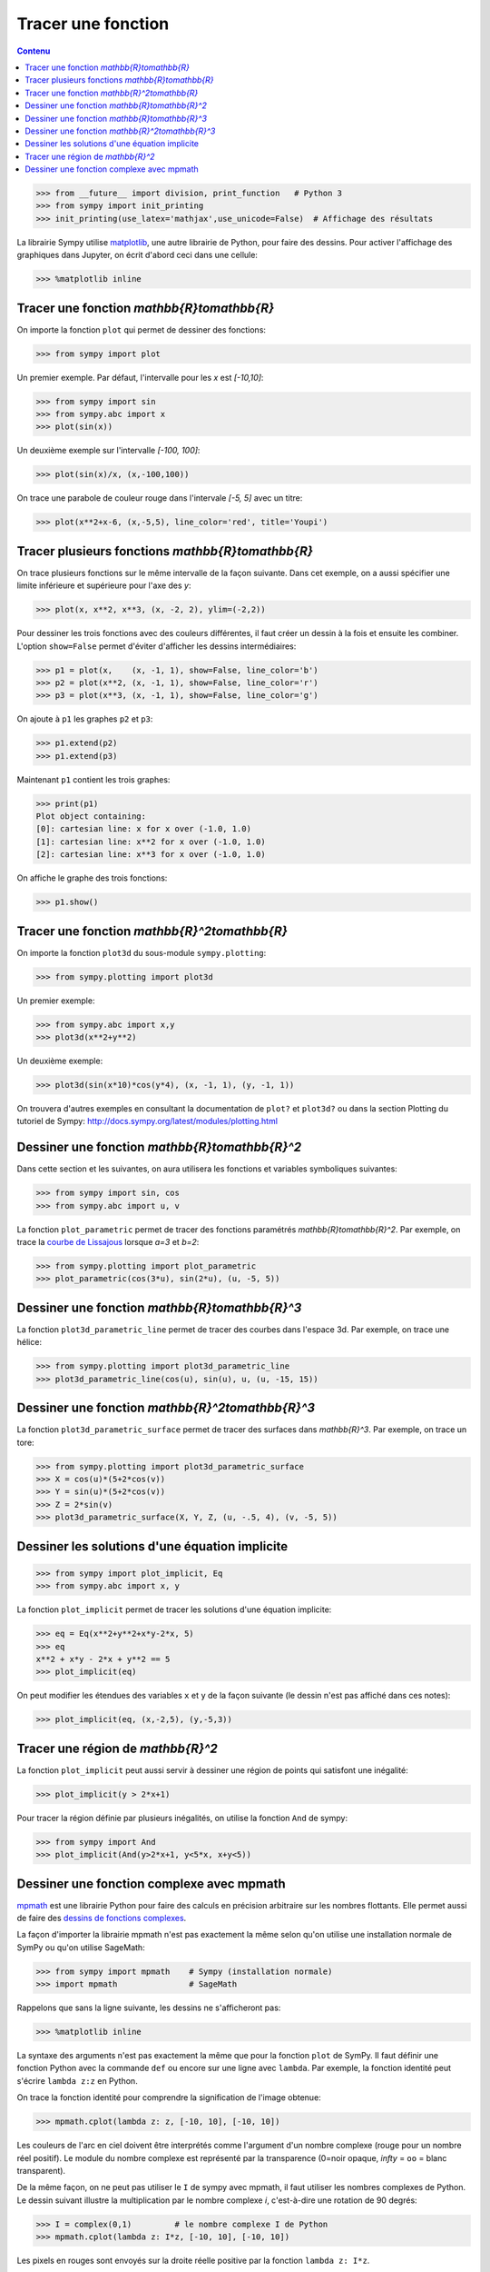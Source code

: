
Tracer une fonction
===================

.. contents:: **Contenu**
   :local:

.. code:: pycon

    >>> from __future__ import division, print_function   # Python 3
    >>> from sympy import init_printing
    >>> init_printing(use_latex='mathjax',use_unicode=False)  # Affichage des résultats

La librairie Sympy utilise matplotlib__, une autre librairie de Python, pour
faire des dessins. Pour activer l'affichage des graphiques dans Jupyter, on
écrit d'abord ceci dans une cellule:

.. code:: pycon

    >>> %matplotlib inline

__ http://matplotlib.org/ 

Tracer une fonction `\mathbb{R}\to\mathbb{R}`
---------------------------------------------

On importe la fonction ``plot`` qui permet de dessiner des fonctions:

.. code:: pycon

    >>> from sympy import plot  

Un premier exemple. Par défaut, l'intervalle pour les `x` est `[-10,10]`:

.. code:: pycon

    >>> from sympy import sin
    >>> from sympy.abc import x
    >>> plot(sin(x))

.. image:: images/sin_x.png
   :width: 7cm

Un deuxième exemple sur l'intervalle `[-100, 100]`:

.. code:: pycon

    >>> plot(sin(x)/x, (x,-100,100))

.. image:: images/sinx_x.png
   :width: 7cm

On trace une parabole de couleur rouge dans l'intervale `[-5, 5]` avec un titre:

.. code:: pycon

    >>> plot(x**2+x-6, (x,-5,5), line_color='red', title='Youpi')

.. image:: images/youpi.png
   :width: 7cm

Tracer plusieurs fonctions `\mathbb{R}\to\mathbb{R}`
----------------------------------------------------

On trace plusieurs fonctions sur le même intervalle de la façon suivante.  Dans
cet exemple, on a aussi spécifier une limite inférieure et supérieure pour
l'axe des `y`:

.. code:: pycon

    >>> plot(x, x**2, x**3, (x, -2, 2), ylim=(-2,2))

.. image:: images/x_x2_x3.png
   :width: 6cm

Pour dessiner les trois fonctions avec des couleurs différentes, il faut créer
un dessin à la fois et ensuite les combiner. L'option ``show=False`` permet
d'éviter d'afficher les dessins intermédiaires:

.. code:: pycon

    >>> p1 = plot(x,    (x, -1, 1), show=False, line_color='b')
    >>> p2 = plot(x**2, (x, -1, 1), show=False, line_color='r')
    >>> p3 = plot(x**3, (x, -1, 1), show=False, line_color='g')

On ajoute à ``p1`` les graphes ``p2`` et ``p3``:

.. code:: pycon

    >>> p1.extend(p2)
    >>> p1.extend(p3)

Maintenant ``p1`` contient les trois graphes:

.. code:: pycon

    >>> print(p1)
    Plot object containing:
    [0]: cartesian line: x for x over (-1.0, 1.0)
    [1]: cartesian line: x**2 for x over (-1.0, 1.0)
    [2]: cartesian line: x**3 for x over (-1.0, 1.0)

On affiche le graphe des trois fonctions:

.. code:: pycon

    >>> p1.show()

.. image:: images/x_x2_x3_colors.png
   :width: 6cm

Tracer une fonction `\mathbb{R}^2\to\mathbb{R}`
-----------------------------------------------

On importe la fonction ``plot3d`` du sous-module ``sympy.plotting``:

.. code:: pycon

    >>> from sympy.plotting import plot3d

Un premier exemple:

.. code:: pycon

    >>> from sympy.abc import x,y
    >>> plot3d(x**2+y**2)

.. image:: images/x2_y2.png
   :width: 7cm

Un deuxième exemple:

.. code:: pycon

    >>> plot3d(sin(x*10)*cos(y*4), (x, -1, 1), (y, -1, 1))

.. image:: images/sin10x_cos4y.png
   :width: 7cm

On trouvera d'autres exemples en consultant la documentation de ``plot?`` et
``plot3d?`` ou dans la section Plotting du tutoriel de Sympy:
http://docs.sympy.org/latest/modules/plotting.html

Dessiner une fonction `\mathbb{R}\to\mathbb{R}^2`
-------------------------------------------------

Dans cette section et les suivantes, on aura utilisera les fonctions et
variables symboliques suivantes:

.. code:: pycon

    >>> from sympy import sin, cos
    >>> from sympy.abc import u, v

La fonction ``plot_parametric`` permet de tracer des fonctions paramétrés
`\mathbb{R}\to\mathbb{R}^2`. Par exemple, on trace la `courbe de Lissajous`__
lorsque `a=3` et `b=2`:

.. code:: pycon

    >>> from sympy.plotting import plot_parametric
    >>> plot_parametric(cos(3*u), sin(2*u), (u, -5, 5))

.. image:: images/lissajous.png
   :width: 6cm

__ https://en.wikipedia.org/wiki/Lissajous_curve


Dessiner une fonction `\mathbb{R}\to\mathbb{R}^3`
-------------------------------------------------

La fonction ``plot3d_parametric_line`` permet de tracer des courbes dans
l'espace 3d. Par exemple, on trace une hélice:

.. code:: pycon

    >>> from sympy.plotting import plot3d_parametric_line
    >>> plot3d_parametric_line(cos(u), sin(u), u, (u, -15, 15))

.. image:: images/helice.png
   :width: 8cm

Dessiner une fonction `\mathbb{R}^2\to\mathbb{R}^3`
---------------------------------------------------

La fonction ``plot3d_parametric_surface`` permet de tracer des surfaces
dans `\mathbb{R}^3`. Par exemple, on trace un tore:

.. code:: pycon

    >>> from sympy.plotting import plot3d_parametric_surface
    >>> X = cos(u)*(5+2*cos(v))
    >>> Y = sin(u)*(5+2*cos(v))
    >>> Z = 2*sin(v)
    >>> plot3d_parametric_surface(X, Y, Z, (u, -.5, 4), (v, -5, 5))

.. image:: images/tore.png
   :width: 8cm

Dessiner les solutions d'une équation implicite
-----------------------------------------------

.. code:: pycon

    >>> from sympy import plot_implicit, Eq
    >>> from sympy.abc import x, y

La fonction ``plot_implicit`` permet de tracer les solutions d'une équation
implicite:

.. code:: pycon

    >>> eq = Eq(x**2+y**2+x*y-2*x, 5)
    >>> eq
    x**2 + x*y - 2*x + y**2 == 5
    >>> plot_implicit(eq)

.. image:: images/rotated_ellipse.png
   :width: 12cm

On peut modifier les étendues des variables ``x`` et ``y`` de la façon suivante
(le dessin n'est pas affiché dans ces notes):

.. code:: pycon

    >>> plot_implicit(eq, (x,-2,5), (y,-5,3))

Tracer une région de `\mathbb{R}^2`
-----------------------------------

La fonction ``plot_implicit`` peut aussi servir à dessiner une région de points
qui satisfont une inégalité:

.. code:: pycon

    >>> plot_implicit(y > 2*x+1)

.. image:: images/region.png
   :width: 8cm

Pour tracer la région définie par plusieurs inégalités, on utilise la fonction
``And`` de sympy:

.. code:: pycon

    >>> from sympy import And
    >>> plot_implicit(And(y>2*x+1, y<5*x, x+y<5))

.. image:: images/region_bornee.png
   :width: 8cm

Dessiner une fonction complexe avec mpmath
------------------------------------------

mpmath__ est une librairie Python pour faire des calculs en précision
arbitraire sur les nombres flottants. Elle permet aussi de faire des `dessins
de fonctions complexes`__.

__ http://mpmath.org/
__ http://mpmath.googlecode.com/svn/gallery/gallery.html

La façon d'importer la librairie mpmath n'est pas exactement la même selon
qu'on utilise une installation normale de SymPy ou qu'on utilise SageMath:

.. code:: pycon

    >>> from sympy import mpmath    # Sympy (installation normale)
    >>> import mpmath               # SageMath

Rappelons que sans la ligne suivante, les dessins ne s'afficheront pas:

.. code:: pycon

    >>> %matplotlib inline

La syntaxe des arguments n'est pas exactement la même que pour la fonction
``plot`` de SymPy. Il faut définir une fonction Python avec la commande ``def``
ou encore sur une ligne avec ``lambda``. Par exemple, la fonction identité peut
s'écrire ``lambda z:z`` en Python.

On trace la fonction identité pour comprendre la signification de l'image
obtenue:

.. code:: pycon

    >>> mpmath.cplot(lambda z: z, [-10, 10], [-10, 10])

.. image:: images/z.png
   :width: 7cm

Les couleurs de l'arc en ciel doivent être interprétés comme l'argument d'un
nombre complexe (rouge pour un nombre réel positif). Le module du nombre
complexe est représenté par la transparence (0=noir opaque, `\infty` = ``oo`` =
blanc transparent).

De la même façon, on ne peut pas utiliser le ``I`` de sympy avec mpmath, il
faut utiliser les nombres complexes de Python. Le dessin suivant illustre la
multiplication par le nombre complexe `i`, c'est-à-dire une rotation de 90
degrés:

.. code:: pycon

    >>> I = complex(0,1)         # le nombre complexe I de Python
    >>> mpmath.cplot(lambda z: I*z, [-10, 10], [-10, 10])

Les pixels en rouges sont envoyés sur la droite réelle positive par la fonction
``lambda z: I*z``.

.. image:: images/Iz.png
   :width: 7cm

Le dessin suivant permet de voir les cinq racines cinquième de l'unité:

.. code:: pycon

    >>> mpmath.cplot(lambda z: z**5-1, [-2, 2], [-2, 2])

.. image:: images/z5_1.png
   :width: 7cm

Cela permet aussi d'étudier les zéros de la fonction zeta de Riemann:

.. code:: pycon

    >>> from mpmath import zeta
    >>> mpmath.cplot(zeta, [-10, 10], [-50, 50])

.. image:: images/zeta.png
   :width: 2cm

mpmath offre aussi sa propre fonction de dessin ``mpmath.plot`` ainsi qu'une
fonction pour dessiner des surfaces en 3d ``mpmath.splot``. On trouvera
d'autres exemples dans la page suivante de la documentation de Sympy:
http://docs.sympy.org/latest/modules/mpmath/plotting.html

.. Histogrammes
   ------------
   Histogramme::
    >>> import numpy.random
    >>> hist(np.random.randn(10000), 100)


